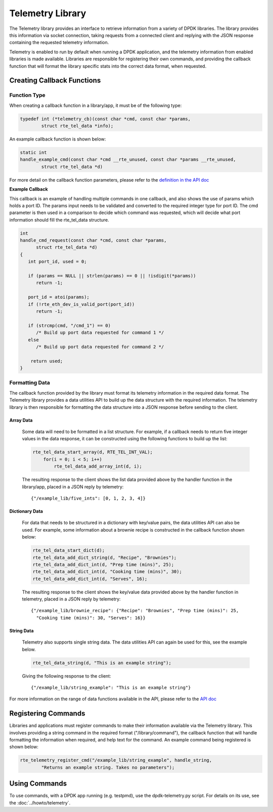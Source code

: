 ..  SPDX-License-Identifier: BSD-3-Clause
    Copyright(c) 2020 Intel Corporation.

Telemetry Library
=================

The Telemetry library provides an interface to retrieve information from a
variety of DPDK libraries. The library provides this information via socket
connection, taking requests from a connected client and replying with the JSON
response containing the requested telemetry information.

Telemetry is enabled to run by default when running a DPDK application, and the
telemetry information from enabled libraries is made available. Libraries are
responsible for registering their own commands, and providing the callback
function that will format the library specific stats into the correct data
format, when requested.


Creating Callback Functions
---------------------------


Function Type
~~~~~~~~~~~~~

When creating a callback function in a library/app, it must be of the following type:

.. code-block:: c

    typedef int (*telemetry_cb)(const char *cmd, const char *params,
            struct rte_tel_data *info);

An example callback function is shown below:

.. code-block:: c

    static int
    handle_example_cmd(const char *cmd __rte_unused, const char *params __rte_unused,
            struct rte_tel_data *d)

For more detail on the callback function parameters, please refer to the
`definition in the API doc
<https://doc.dpdk.org/api/rte__telemetry_8h.html#a41dc74d561442bb6184ee6dd1f9b5bcc>`_

**Example Callback**

This callback is an example of handling multiple commands in one callback,
and also shows the use of params which holds a port ID. The params input needs
to be validated and converted to the required integer type for port ID. The cmd
parameter is then used in a comparison to decide which command was requested,
which will decide what port information should fill the rte_tel_data structure.

.. code-block:: c

   int
   handle_cmd_request(const char *cmd, const char *params,
         struct rte_tel_data *d)
   {
      int port_id, used = 0;

      if (params == NULL || strlen(params) == 0 || !isdigit(*params))
         return -1;

      port_id = atoi(params);
      if (!rte_eth_dev_is_valid_port(port_id))
         return -1;

      if (strcmp(cmd, "/cmd_1") == 0)
         /* Build up port data requested for command 1 */
      else
         /* Build up port data requested for command 2 */

       return used;
   }


Formatting Data
~~~~~~~~~~~~~~~

The callback function provided by the library must format its telemetry
information in the required data format. The Telemetry library provides a data
utilities API to build up the data structure with the required information.
The telemetry library is then responsible for formatting the data structure
into a JSON response before sending to the client.


Array Data
^^^^^^^^^^

  Some data will need to be formatted in a list structure. For example, if a
  callback needs to return five integer values in the data response, it can be
  constructed using the following functions to build up the list:

  .. code-block:: c

      rte_tel_data_start_array(d, RTE_TEL_INT_VAL);
          for(i = 0; i < 5; i++)
              rte_tel_data_add_array_int(d, i);

  The resulting response to the client shows the list data provided above
  by the handler function in the library/app, placed in a JSON reply by
  telemetry::

    {"/example_lib/five_ints": [0, 1, 2, 3, 4]}


Dictionary Data
^^^^^^^^^^^^^^^

  For data that needs to be structured in a dictionary with key/value pairs,
  the data utilities API can also be used. For example, some information about
  a brownie recipe is constructed in the callback function shown below:

  .. code-block:: c

     rte_tel_data_start_dict(d);
     rte_tel_data_add_dict_string(d, "Recipe", "Brownies");
     rte_tel_data_add_dict_int(d, "Prep time (mins)", 25);
     rte_tel_data_add_dict_int(d, "Cooking time (mins)", 30);
     rte_tel_data_add_dict_int(d, "Serves", 16);

  The resulting response to the client shows the key/value data provided above
  by the handler function in telemetry, placed in a JSON reply by telemetry::

    {"/example_lib/brownie_recipe": {"Recipe": "Brownies", "Prep time (mins)": 25,
      "Cooking time (mins)": 30, "Serves": 16}}


String Data
^^^^^^^^^^^

  Telemetry also supports single string data. The data utilities API can again
  be used for this, see the example below.

  .. code-block:: c

     rte_tel_data_string(d, "This is an example string");

  Giving the following response to the client::

    {"/example_lib/string_example": "This is an example string"}

For more information on the range of data functions available in the API,
please refer to the `API doc <https://doc.dpdk.org/api-20.05/rte__telemetry_8h.html>`_


Registering Commands
--------------------

Libraries and applications must register commands to make their information
available via the Telemetry library. This involves providing a string command
in the required format ("/library/command"), the callback function that
will handle formatting the information when required, and help text for the
command. An example command being registered is shown below:

.. code-block:: c

    rte_telemetry_register_cmd("/example_lib/string_example", handle_string,
            "Returns an example string. Takes no parameters");


Using Commands
--------------

To use commands, with a DPDK app running (e.g. testpmd), use the
dpdk-telemetry.py script. For details on its use, see the :doc:`../howto/telemetry`.

